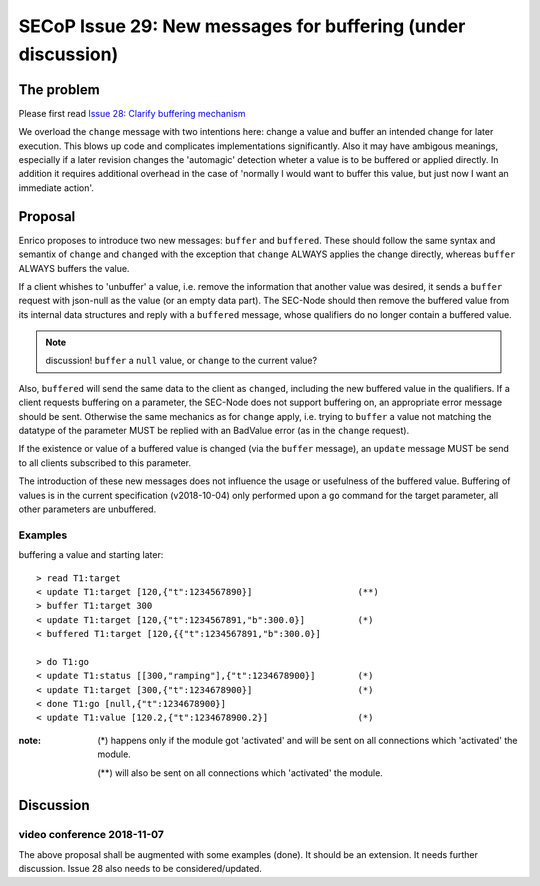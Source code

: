 SECoP Issue 29: New messages for buffering (under discussion)
=============================================================

The problem
-----------
Please first read `Issue 28: Clarify buffering mechanism`_

We overload the ``change`` message with two intentions here: change a value and
buffer an intended change for later execution. This blows up code and
complicates implementations significantly.
Also it may have ambigous meanings, especially if a later revision changes the
'automagic' detection wheter a value is to be buffered or applied directly.
In addition it requires additional overhead in the case of 'normally I would want to
buffer this value, but just now I want an immediate action'.

.. _`Issue 28: Clarify buffering mechanism`: 028%20Clarify%20buffering%20mechanism.rst

Proposal
--------
Enrico proposes to introduce two new messages: ``buffer`` and ``buffered``.
These should follow the same syntax and semantix of ``change`` and ``changed``
with the exception that ``change`` ALWAYS applies the change directly, whereas
``buffer`` ALWAYS buffers the value.

If a client whishes to 'unbuffer' a value, i.e. remove the information that
another value was desired, it sends a ``buffer`` request with json-null as the
value (or an empty data part).
The SEC-Node should then remove the buffered value from its internal data
structures and reply with a ``buffered`` message, whose qualifiers do no longer
contain a buffered value.

.. note:: discussion! ``buffer`` a ``null`` value, or ``change`` to the current value?


Also, ``buffered`` will send the same data to the client as ``changed``,
including the new buffered value in the qualifiers.
If a client requests buffering on a parameter, the SEC-Node does not support
buffering on, an appropriate error message should be sent.
Otherwise the same mechanics as for ``change`` apply, i.e. trying to ``buffer``
a value not matching the datatype of the parameter MUST be replied with an
BadValue error (as in the ``change`` request).

If the existence or value of a buffered value is changed (via the ``buffer``
message), an ``update`` message MUST be send to all clients subscribed to this
parameter.

The introduction of these new messages does not influence the usage or
usefulness of the buffered value.
Buffering of values is in the current specification (v2018-10-04) only
performed upon a ``go`` command for the target parameter, all other parameters
are unbuffered.

Examples
~~~~~~~~
buffering a value and starting later::

  > read T1:target
  < update T1:target [120,{"t":1234567890}]                    (**)
  > buffer T1:target 300
  < update T1:target [120,{"t":1234567891,"b":300.0}]          (*)
  < buffered T1:target [120,{{"t":1234567891,"b":300.0}]

  > do T1:go
  < update T1:status [[300,"ramping"],{"t":1234678900}]        (*)
  < update T1:target [300,{"t":1234678900}]                    (*)
  < done T1:go [null,{"t":1234678900}]
  < update T1:value [120.2,{"t":1234678900.2}]                 (*)

:note: (*) happens only if the module got 'activated' and will be sent on all connections which 'activated' the module.

       (**) will also be sent on all connections which 'activated' the module.



Discussion
----------

video conference 2018-11-07
~~~~~~~~~~~~~~~~~~~~~~~~~~~

The above proposal shall be augmented with some examples (done).
It should be an extension.
It needs further discussion.
Issue 28 also needs to be considered/updated.


